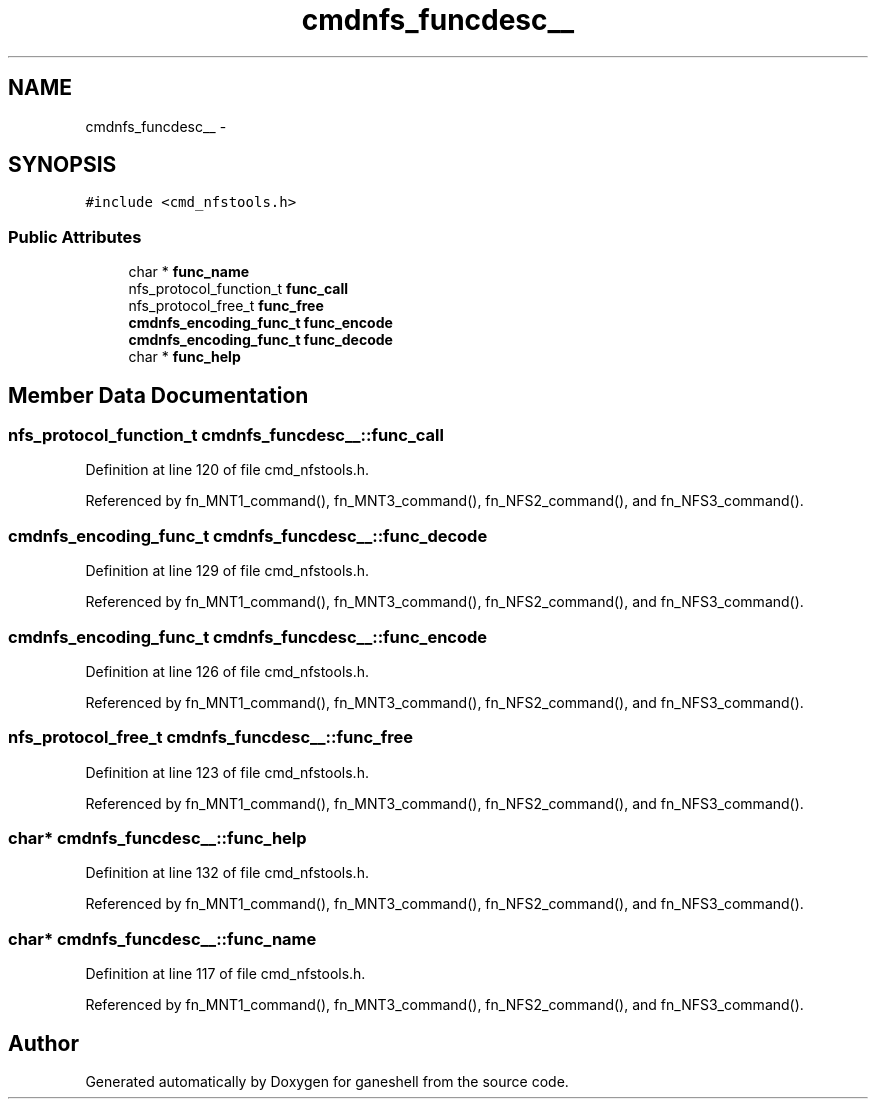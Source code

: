 .TH "cmdnfs_funcdesc__" 3 "9 Apr 2008" "Version 0.1" "ganeshell" \" -*- nroff -*-
.ad l
.nh
.SH NAME
cmdnfs_funcdesc__ \- 
.SH SYNOPSIS
.br
.PP
\fC#include <cmd_nfstools.h>\fP
.PP
.SS "Public Attributes"

.in +1c
.ti -1c
.RI "char * \fBfunc_name\fP"
.br
.ti -1c
.RI "nfs_protocol_function_t \fBfunc_call\fP"
.br
.ti -1c
.RI "nfs_protocol_free_t \fBfunc_free\fP"
.br
.ti -1c
.RI "\fBcmdnfs_encoding_func_t\fP \fBfunc_encode\fP"
.br
.ti -1c
.RI "\fBcmdnfs_encoding_func_t\fP \fBfunc_decode\fP"
.br
.ti -1c
.RI "char * \fBfunc_help\fP"
.br
.in -1c
.SH "Member Data Documentation"
.PP 
.SS "nfs_protocol_function_t \fBcmdnfs_funcdesc__::func_call\fP"
.PP
Definition at line 120 of file cmd_nfstools.h.
.PP
Referenced by fn_MNT1_command(), fn_MNT3_command(), fn_NFS2_command(), and fn_NFS3_command().
.SS "\fBcmdnfs_encoding_func_t\fP \fBcmdnfs_funcdesc__::func_decode\fP"
.PP
Definition at line 129 of file cmd_nfstools.h.
.PP
Referenced by fn_MNT1_command(), fn_MNT3_command(), fn_NFS2_command(), and fn_NFS3_command().
.SS "\fBcmdnfs_encoding_func_t\fP \fBcmdnfs_funcdesc__::func_encode\fP"
.PP
Definition at line 126 of file cmd_nfstools.h.
.PP
Referenced by fn_MNT1_command(), fn_MNT3_command(), fn_NFS2_command(), and fn_NFS3_command().
.SS "nfs_protocol_free_t \fBcmdnfs_funcdesc__::func_free\fP"
.PP
Definition at line 123 of file cmd_nfstools.h.
.PP
Referenced by fn_MNT1_command(), fn_MNT3_command(), fn_NFS2_command(), and fn_NFS3_command().
.SS "char* \fBcmdnfs_funcdesc__::func_help\fP"
.PP
Definition at line 132 of file cmd_nfstools.h.
.PP
Referenced by fn_MNT1_command(), fn_MNT3_command(), fn_NFS2_command(), and fn_NFS3_command().
.SS "char* \fBcmdnfs_funcdesc__::func_name\fP"
.PP
Definition at line 117 of file cmd_nfstools.h.
.PP
Referenced by fn_MNT1_command(), fn_MNT3_command(), fn_NFS2_command(), and fn_NFS3_command().

.SH "Author"
.PP 
Generated automatically by Doxygen for ganeshell from the source code.
